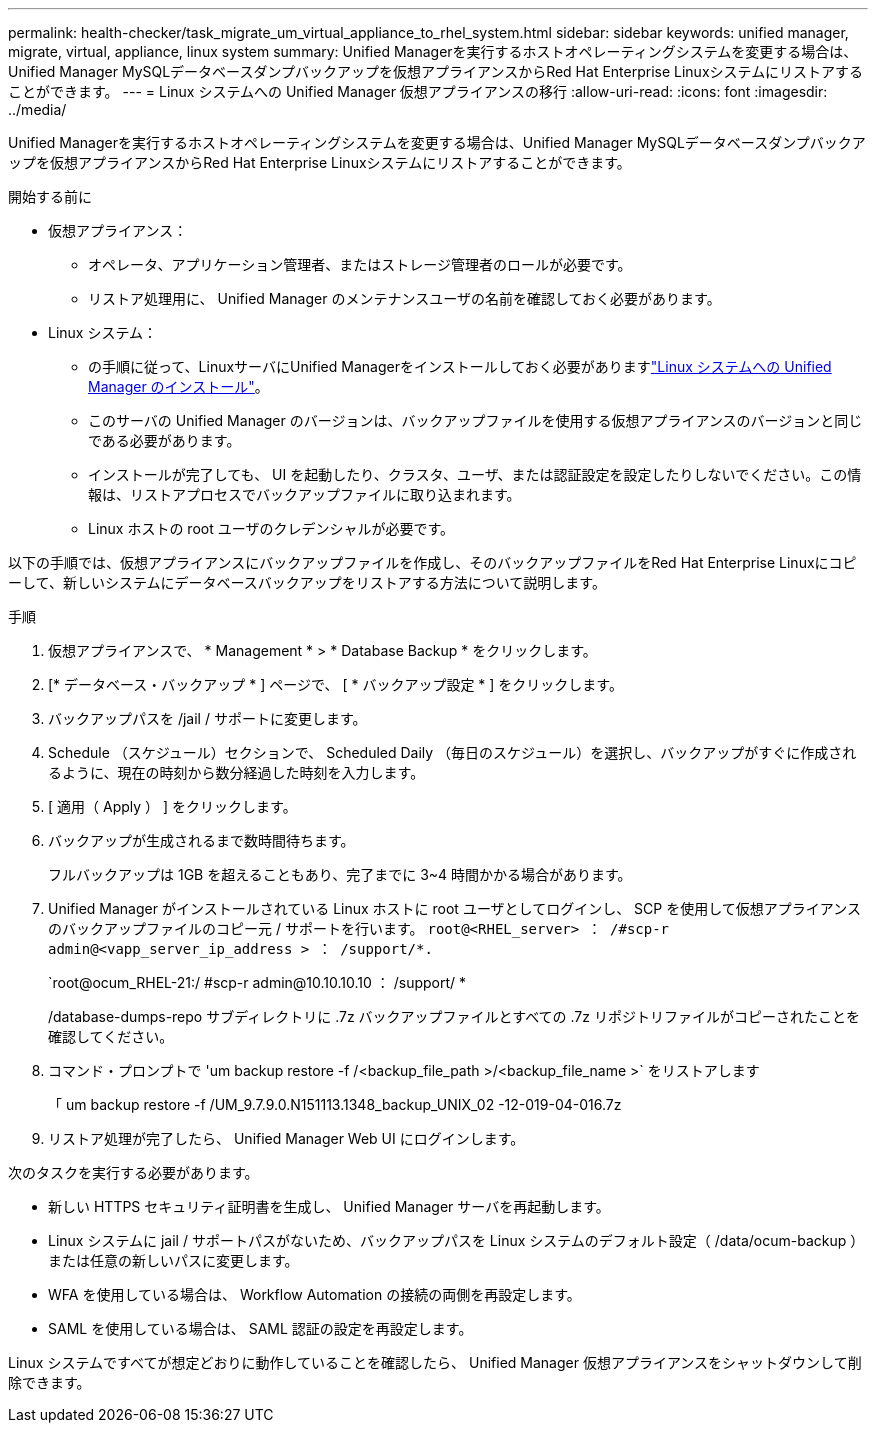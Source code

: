 ---
permalink: health-checker/task_migrate_um_virtual_appliance_to_rhel_system.html 
sidebar: sidebar 
keywords: unified manager, migrate, virtual, appliance, linux system 
summary: Unified Managerを実行するホストオペレーティングシステムを変更する場合は、Unified Manager MySQLデータベースダンプバックアップを仮想アプライアンスからRed Hat Enterprise Linuxシステムにリストアすることができます。 
---
= Linux システムへの Unified Manager 仮想アプライアンスの移行
:allow-uri-read: 
:icons: font
:imagesdir: ../media/


[role="lead"]
Unified Managerを実行するホストオペレーティングシステムを変更する場合は、Unified Manager MySQLデータベースダンプバックアップを仮想アプライアンスからRed Hat Enterprise Linuxシステムにリストアすることができます。

.開始する前に
* 仮想アプライアンス：
+
** オペレータ、アプリケーション管理者、またはストレージ管理者のロールが必要です。
** リストア処理用に、 Unified Manager のメンテナンスユーザの名前を確認しておく必要があります。


* Linux システム：
+
** の手順に従って、LinuxサーバにUnified Managerをインストールしておく必要がありますlink:../install-linux/concept_install_unified_manager_on_rhel.html["Linux システムへの Unified Manager のインストール"]。
** このサーバの Unified Manager のバージョンは、バックアップファイルを使用する仮想アプライアンスのバージョンと同じである必要があります。
** インストールが完了しても、 UI を起動したり、クラスタ、ユーザ、または認証設定を設定したりしないでください。この情報は、リストアプロセスでバックアップファイルに取り込まれます。
** Linux ホストの root ユーザのクレデンシャルが必要です。




以下の手順では、仮想アプライアンスにバックアップファイルを作成し、そのバックアップファイルをRed Hat Enterprise Linuxにコピーして、新しいシステムにデータベースバックアップをリストアする方法について説明します。

.手順
. 仮想アプライアンスで、 * Management * > * Database Backup * をクリックします。
. [* データベース・バックアップ * ] ページで、 [ * バックアップ設定 * ] をクリックします。
. バックアップパスを /jail / サポートに変更します。
. Schedule （スケジュール）セクションで、 Scheduled Daily （毎日のスケジュール）を選択し、バックアップがすぐに作成されるように、現在の時刻から数分経過した時刻を入力します。
. [ 適用（ Apply ） ] をクリックします。
. バックアップが生成されるまで数時間待ちます。
+
フルバックアップは 1GB を超えることもあり、完了までに 3~4 時間かかる場合があります。

. Unified Manager がインストールされている Linux ホストに root ユーザとしてログインし、 SCP を使用して仮想アプライアンスのバックアップファイルのコピー元 / サポートを行います。 `root@<RHEL_server> ： /#scp-r admin@<vapp_server_ip_address > ： /support/*.`
+
`root@ocum_RHEL-21:/ #scp-r admin@10.10.10.10 ： /support/ *

+
/database-dumps-repo サブディレクトリに .7z バックアップファイルとすべての .7z リポジトリファイルがコピーされたことを確認してください。

. コマンド・プロンプトで 'um backup restore -f /<backup_file_path >/<backup_file_name >` をリストアします
+
「 um backup restore -f /UM_9.7.9.0.N151113.1348_backup_UNIX_02 -12-019-04-016.7z

. リストア処理が完了したら、 Unified Manager Web UI にログインします。


次のタスクを実行する必要があります。

* 新しい HTTPS セキュリティ証明書を生成し、 Unified Manager サーバを再起動します。
* Linux システムに jail / サポートパスがないため、バックアップパスを Linux システムのデフォルト設定（ /data/ocum-backup ）または任意の新しいパスに変更します。
* WFA を使用している場合は、 Workflow Automation の接続の両側を再設定します。
* SAML を使用している場合は、 SAML 認証の設定を再設定します。


Linux システムですべてが想定どおりに動作していることを確認したら、 Unified Manager 仮想アプライアンスをシャットダウンして削除できます。
